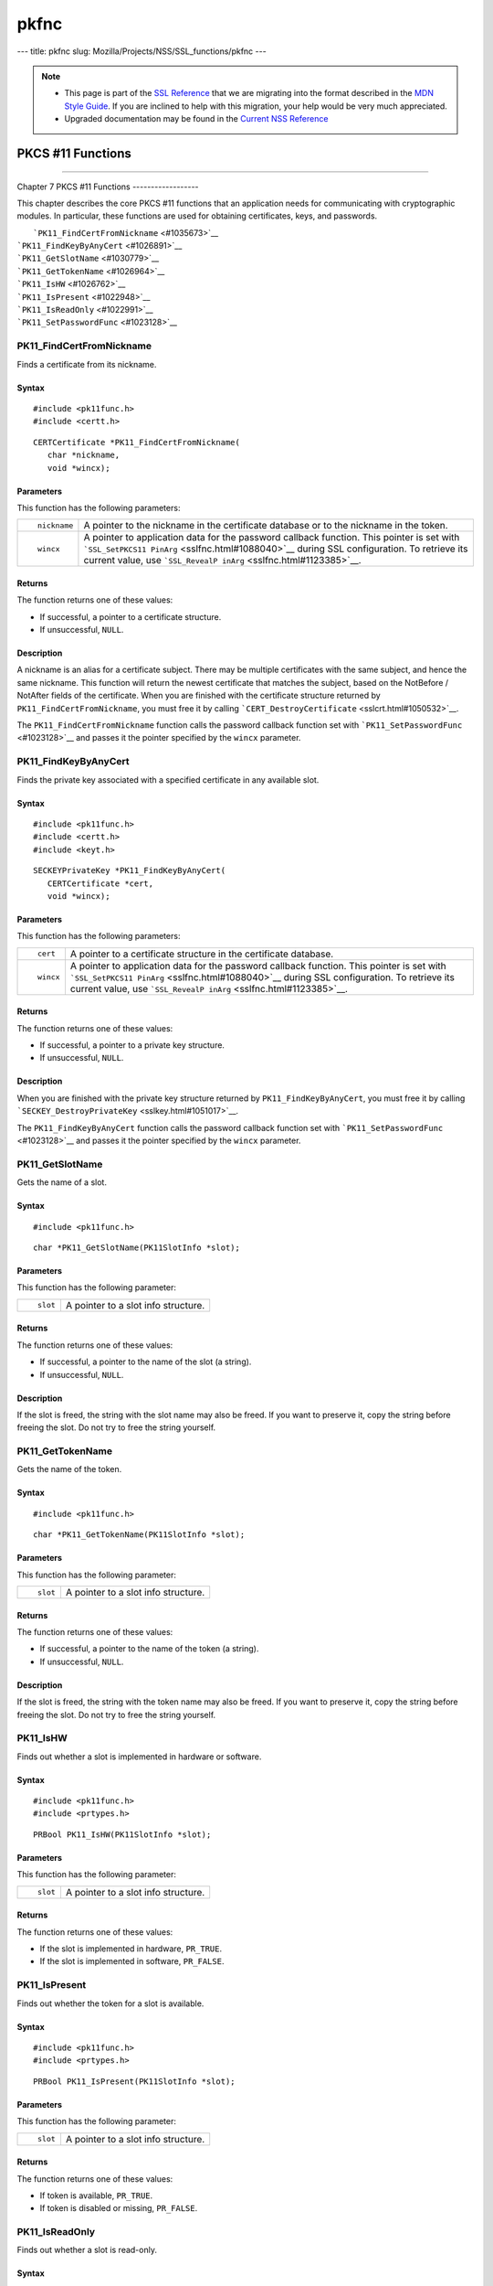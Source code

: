 =====
pkfnc
=====
--- title: pkfnc slug: Mozilla/Projects/NSS/SSL_functions/pkfnc ---

.. note::

   -  This page is part of the `SSL
      Reference </en-US/docs/NSS/SSL_functions/OLD_SSL_Reference>`__
      that we are migrating into the format described in the `MDN Style
      Guide </en-US/docs/Project:MDC_style_guide>`__. If you are
      inclined to help with this migration, your help would be very much
      appreciated.

   -  Upgraded documentation may be found in the `Current NSS
      Reference </NSS_reference>`__

.. _PKCS_11_Functions:

PKCS #11 Functions
==================

--------------

.. _Chapter_7_PKCS_11_Functions:

Chapter 7
PKCS #11 Functions
------------------

This chapter describes the core PKCS #11 functions that an application
needs for communicating with cryptographic modules. In particular, these
functions are used for obtaining certificates, keys, and passwords.

|  ```PK11_FindCertFromNickname`` <#1035673>`__
| ```PK11_FindKeyByAnyCert`` <#1026891>`__
| ```PK11_GetSlotName`` <#1030779>`__
| ```PK11_GetTokenName`` <#1026964>`__
| ```PK11_IsHW`` <#1026762>`__
| ```PK11_IsPresent`` <#1022948>`__
| ```PK11_IsReadOnly`` <#1022991>`__
| ```PK11_SetPasswordFunc`` <#1023128>`__

.. _PK11_FindCertFromNickname:

PK11_FindCertFromNickname
^^^^^^^^^^^^^^^^^^^^^^^^^

Finds a certificate from its nickname.

.. _Syntax:

Syntax
''''''

::

   #include <pk11func.h>
   #include <certt.h>

::

   CERTCertificate *PK11_FindCertFromNickname(
      char *nickname,
      void *wincx);

.. _Parameters:

Parameters
''''''''''

This function has the following parameters:

+-----------------------------------+-----------------------------------+
| ::                                | A pointer to the nickname in the  |
|                                   | certificate database or to the    |
|    nickname                       | nickname in the token.            |
+-----------------------------------+-----------------------------------+
| ::                                | A pointer to application data for |
|                                   | the password callback function.   |
|    wincx                          | This pointer is set with          |
|                                   | ```SSL_SetPKCS11                  |
|                                   | PinArg`` <sslfnc.html#1088040>`__ |
|                                   | during SSL configuration. To      |
|                                   | retrieve its current value, use   |
|                                   | ```SSL_RevealP                    |
|                                   | inArg`` <sslfnc.html#1123385>`__. |
+-----------------------------------+-----------------------------------+

.. _Returns:

Returns
'''''''

The function returns one of these values:

-  If successful, a pointer to a certificate structure.
-  If unsuccessful, ``NULL``.

.. _Description:

Description
'''''''''''

A nickname is an alias for a certificate subject. There may be multiple
certificates with the same subject, and hence the same nickname. This
function will return the newest certificate that matches the subject,
based on the NotBefore / NotAfter fields of the certificate. When you
are finished with the certificate structure returned by
``PK11_FindCertFromNickname``, you must free it by calling
```CERT_DestroyCertificate`` <sslcrt.html#1050532>`__.

The ``PK11_FindCertFromNickname`` function calls the password callback
function set with ```PK11_SetPasswordFunc`` <#1023128>`__ and passes it
the pointer specified by the ``wincx`` parameter.

.. _PK11_FindKeyByAnyCert:

PK11_FindKeyByAnyCert
^^^^^^^^^^^^^^^^^^^^^

Finds the private key associated with a specified certificate in any
available slot.

.. _Syntax_2:

Syntax
''''''

::

   #include <pk11func.h>
   #include <certt.h>
   #include <keyt.h>

::

   SECKEYPrivateKey *PK11_FindKeyByAnyCert(
      CERTCertificate *cert,
      void *wincx);

.. _Parameters_2:

Parameters
''''''''''

This function has the following parameters:

+-----------------------------------+-----------------------------------+
| ::                                | A pointer to a certificate        |
|                                   | structure in the certificate      |
|    cert                           | database.                         |
+-----------------------------------+-----------------------------------+
| ::                                | A pointer to application data for |
|                                   | the password callback function.   |
|    wincx                          | This pointer is set with          |
|                                   | ```SSL_SetPKCS11                  |
|                                   | PinArg`` <sslfnc.html#1088040>`__ |
|                                   | during SSL configuration. To      |
|                                   | retrieve its current value, use   |
|                                   | ```SSL_RevealP                    |
|                                   | inArg`` <sslfnc.html#1123385>`__. |
+-----------------------------------+-----------------------------------+

.. _Returns_2:

Returns
'''''''

The function returns one of these values:

-  If successful, a pointer to a private key structure.
-  If unsuccessful, ``NULL``.

.. _Description_2:

Description
'''''''''''

When you are finished with the private key structure returned by
``PK11_FindKeyByAnyCert``, you must free it by calling
```SECKEY_DestroyPrivateKey`` <sslkey.html#1051017>`__.

The ``PK11_FindKeyByAnyCert`` function calls the password callback
function set with ```PK11_SetPasswordFunc`` <#1023128>`__ and passes it
the pointer specified by the ``wincx`` parameter.

.. _PK11_GetSlotName:

PK11_GetSlotName
^^^^^^^^^^^^^^^^

Gets the name of a slot.

.. _Syntax_3:

Syntax
''''''

::

   #include <pk11func.h>

::

   char *PK11_GetSlotName(PK11SlotInfo *slot);

.. _Parameters_3:

Parameters
''''''''''

This function has the following parameter:

+-----------------------------------+-----------------------------------+
| ::                                | A pointer to a slot info          |
|                                   | structure.                        |
|    slot                           |                                   |
+-----------------------------------+-----------------------------------+

.. _Returns_3:

Returns
'''''''

The function returns one of these values:

-  If successful, a pointer to the name of the slot (a string).
-  If unsuccessful, ``NULL``.

.. _Description_3:

Description
'''''''''''

If the slot is freed, the string with the slot name may also be freed.
If you want to preserve it, copy the string before freeing the slot. Do
not try to free the string yourself.

.. _PK11_GetTokenName:

PK11_GetTokenName
^^^^^^^^^^^^^^^^^

Gets the name of the token.

.. _Syntax_4:

Syntax
''''''

::

   #include <pk11func.h>

::

   char *PK11_GetTokenName(PK11SlotInfo *slot);

.. _Parameters_4:

Parameters
''''''''''

This function has the following parameter:

+-----------------------------------+-----------------------------------+
| ::                                | A pointer to a slot info          |
|                                   | structure.                        |
|    slot                           |                                   |
+-----------------------------------+-----------------------------------+

.. _Returns_4:

Returns
'''''''

The function returns one of these values:

-  If successful, a pointer to the name of the token (a string).
-  If unsuccessful, ``NULL``.

.. _Description_4:

Description
'''''''''''

If the slot is freed, the string with the token name may also be freed.
If you want to preserve it, copy the string before freeing the slot. Do
not try to free the string yourself.

.. _PK11_IsHW:

PK11_IsHW
^^^^^^^^^

Finds out whether a slot is implemented in hardware or software.

.. _Syntax_5:

Syntax
''''''

::

   #include <pk11func.h>
   #include <prtypes.h>

::

   PRBool PK11_IsHW(PK11SlotInfo *slot);

.. _Parameters_5:

Parameters
''''''''''

This function has the following parameter:

+-----------------------------------+-----------------------------------+
| ::                                | A pointer to a slot info          |
|                                   | structure.                        |
|    slot                           |                                   |
+-----------------------------------+-----------------------------------+

.. _Returns_5:

Returns
'''''''

The function returns one of these values:

-  If the slot is implemented in hardware, ``PR_TRUE``.
-  If the slot is implemented in software, ``PR_FALSE``.

.. _PK11_IsPresent:

PK11_IsPresent
^^^^^^^^^^^^^^

Finds out whether the token for a slot is available.

.. _Syntax_6:

Syntax
''''''

::

   #include <pk11func.h>
   #include <prtypes.h>

::

   PRBool PK11_IsPresent(PK11SlotInfo *slot);

.. _Parameters_6:

Parameters
''''''''''

This function has the following parameter:

+-----------------------------------+-----------------------------------+
| ::                                | A pointer to a slot info          |
|                                   | structure.                        |
|    slot                           |                                   |
+-----------------------------------+-----------------------------------+

.. _Returns_6:

Returns
'''''''

The function returns one of these values:

-  If token is available, ``PR_TRUE``.
-  If token is disabled or missing, ``PR_FALSE``.

.. _PK11_IsReadOnly:

PK11_IsReadOnly
^^^^^^^^^^^^^^^

Finds out whether a slot is read-only.

.. _Syntax_7:

Syntax
''''''

::

   #include <pk11func.h>
   #include <prtypes.h>

::

   PRBool PK11_IsReadOnly(PK11SlotInfo *slot);

.. _Parameters_7:

Parameters
''''''''''

This function has the following parameter:

+-----------------------------------+-----------------------------------+
| ::                                | A pointer to a slot info          |
|                                   | structure.                        |
|    slot                           |                                   |
+-----------------------------------+-----------------------------------+

.. _Returns_7:

Returns
'''''''

The function returns one of these values:

-  If slot is read-only, ``PR_TRUE``.
-  Otherwise, ``PR_FALSE``.

.. _PK11_SetPasswordFunc:

PK11_SetPasswordFunc
^^^^^^^^^^^^^^^^^^^^

Defines a callback function used by the NSS libraries whenever
information protected by a password needs to be retrieved from the key
or certificate databases.

.. _Syntax_8:

Syntax
''''''

::

   #include <pk11func.h>
   #include <prtypes.h>

::

   void PK11_SetPasswordFunc(PK11PasswordFunc func);

.. _Parameter:

Parameter
'''''''''

This function has the following parameter:

+-----------------------------------+-----------------------------------+
| ::                                | A pointer to the callback         |
|                                   | function to set.                  |
|    func                           |                                   |
+-----------------------------------+-----------------------------------+

.. _Description_5:

Description
'''''''''''

During the course of an SSL operation, it may be necessary for the user
to log in to a PKCS #11 token (either a smart card or soft token) to
access protected information, such as a private key. Such information is
protected with a password that can be retrieved by calling an
application-supplied callback function. The callback function is
identified in a call to ``PK11_SetPasswordFunc`` that takes place during
NSS initialization.

The callback function set up by ``PK11_SetPasswordFunc`` has the
following prototype:

::

   typedef char *(*PK11PasswordFunc)(
      PK11SlotInfo *slot,
      PRBool retry,
      void *arg);

This callback function has the following parameters:

+-----------------------------------+-----------------------------------+
| ::                                | A pointer to a slot info          |
|                                   | structure.                        |
|    slot                           |                                   |
+-----------------------------------+-----------------------------------+
| ::                                | Set to ``PR_TRUE`` if this is a   |
|                                   | retry. This implies that the      |
|    retry                          | callback has previously returned  |
|                                   | the wrong password.               |
+-----------------------------------+-----------------------------------+
| ::                                | A pointer supplied by the         |
|                                   | application that can be used to   |
|    arg                            | pass state information. Can be    |
|                                   | ``NULL``.                         |
+-----------------------------------+-----------------------------------+

This callback function returns one of these values:

-  If successful, a pointer to the password. This memory must have been
   allocated with
   ```PR_Malloc`` <../../../../../nspr/reference/html/prmem2.html#21428>`__
   or
   ```PL_strdup`` <../../../../../nspr/reference/html/plstr.html#21753>`__.
-  If unsuccessful, returns ``NULL``.

Many tokens keep track of the number of attempts to enter a password and
do not allow further attempts after a certain point. Therefore, if the
``retry`` argument is ``PR_TRUE``, indicating that the password was
tried and is wrong, the callback function should return ``NULL`` to
indicate that it is unsuccessful, rather than attempting to return the
same password again. Failing to terminate when the ``retry`` argument is
``PR_TRUE`` can result in an endless loop.

Several functions in the NSS libraries use the password callback
function to obtain the password before performing operations that
involve the protected information. The third parameter to the password
callback function is application-defined and can be used for any
purpose. For example, Communicator uses the parameter to pass
information about which window is associated with the modal dialog box
requesting the password from the user. When NSS libraries call the
password callback function, the value they pass in the third parameter
is determined by ```SSL_SetPKCS11PinArg`` <sslfnc.html#1088040>`__.

.. _See_Also:

See Also
''''''''

For examples of password callback functions, see the samples in the
`Samples </NSS/NSS_Sample_Code>`__ directory.
